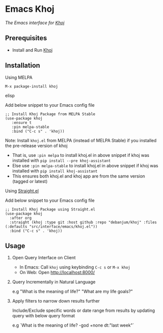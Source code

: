 * Emacs Khoj
  [[https://stable.melpa.org/#/khoj][file:https://stable.melpa.org/packages/khoj-badge.svg]] [[https://melpa.org/#/khoj][file:https://melpa.org/packages/khoj-badge.svg]]
 
  /The Emacs interface for [[https://github.com/debanjum/khoj][Khoj]]/

** Prerequisites
   - Install and Run [[https://github.com/debanjum/khoj][Khoj]]

** Installation
**** Using MELPA
     #+begin_src elisp
      M-x package-install khoj
     #+end_src elisp

     Add below snippet to your Emacs config file
     #+begin_src elisp
     ;; Install Khoj Package from MELPA Stable
     (use-package khoj
        :ensure t
        :pin melpa-stable
        :bind ("C-c s" . 'khoj))
     #+end_src

    Note: Install ~khoj.el~ from MELPA (instead of MELPA Stable) if you installed the pre-release version of khoj
    - That is, use ~:pin melpa~ to install khoj.el in above snippet if khoj was installed with ~pip install --pre khoj-assistant~
    - Else use ~:pin melpa-stable~ to install khoj.el in above snippet if khoj was installed with ~pip install khoj-assistant~
    - This ensures both khoj.el and khoj app are from the same version (tagged or latest)

**** Using [[https://github.com/raxod502/straight.el][Straight.el]]
     Add below snippet to your Emacs config file
     #+begin_src elisp
       ;; Install Khoj Package using Straight.el
       (use-package khoj
         :after org
         :straight (khoj :type git :host github :repo "debanjum/khoj" :files (:defaults "src/interface/emacs/khoj.el"))
         :bind ("C-c s" . 'khoj))
     #+end_src

** Usage
   1. Open Query Interface on Client

       - In Emacs: Call ~khoj~ using keybinding ~C-c s~ or ~M-x khoj~
       - On Web: Open http://localhost:8000/

   2. Query Incrementally in Natural Language

      e.g "What is the meaning of life?" "What are my life goals?"

   3. Apply filters to narrow down results further

      Include/Exclude specific words or date range from results by updating query with below query format

      e.g `What is the meaning of life? -god +none dt:"last week"`

